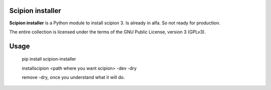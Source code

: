 =================
Scipion installer
=================

**Scipion installer** is a Python module to install scipion 3. Is already in alfa. So not ready
for production.


The entire collection is licensed under the terms of the GNU Public License,
version 3 (GPLv3).

=====
Usage
=====
    pip install scipion-installer

    installscipion <path where you want scipion> -dev -dry

    remove -dry, once you understand what it will do.



